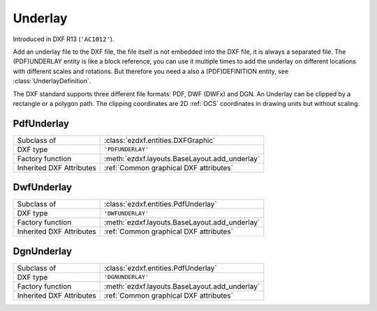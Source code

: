 Underlay
========

.. module:: ezdxf.entities

Introduced in DXF R13 (``'AC1012'``).

Add an underlay file to the DXF file, the file itself is not embedded into the DXF file, it is always a separated file.
The (PDF)UNDERLAY entity is like a block reference, you can use it multiple times to add the underlay on different
locations with different scales and rotations. But therefore you need a also a (PDF)DEFINITION entity, see
:class:`UnderlayDefinition`.

The DXF standard supports three different file formats: PDF, DWF (DWFx) and DGN. An Underlay can be clipped by a
rectangle or a polygon path. The clipping coordinates are 2D :ref:`OCS` coordinates in drawing units but
without scaling.

PdfUnderlay
-----------

======================== ==========================================
Subclass of              :class:`ezdxf.entities.DXFGraphic`
DXF type                 ``'PDFUNDERLAY'``
Factory function         :meth:`ezdxf.layouts.BaseLayout.add_underlay`
Inherited DXF Attributes :ref:`Common graphical DXF attributes`
======================== ==========================================

.. class:: PdfUnderlay

    .. attribute:: dxf.insert

        Insertion point, lower left corner of the image in :ref:`OCS`.

    .. attribute:: dxf.scale_x

        Scaling factor in x-direction (float)

    .. attribute:: dxf.scale_y

        Scaling factor in y-direction (float)

    .. attribute:: dxf.scale_z

        Scaling factor in z-direction (float)

    .. attribute:: dxf.rotation

        ccw rotation in degrees around the extrusion vector (float)

    .. attribute:: dxf.extrusion

        extrusion vector, default = ``(0, 0, 1)``

    .. attribute:: dxf.underlay_def

        Handle to the underlay definition entity, see :class:`UnderlayDefinition`

    .. attribute:: dxf.flags

        ============================== ======= ===========
        Underlay.dxf.flags             Value   Description
        ============================== ======= ===========
        UNDERLAY_CLIPPING              1       clipping is on/off
        UNDERLAY_ON                    2       underlay is on/off
        UNDERLAY_MONOCHROME            4       Monochrome
        UNDERLAY_ADJUST_FOR_BACKGROUND 8       Adjust for background
        ============================== ======= ===========

    .. attribute:: dxf.contrast

        Contrast value (``20`` - ``100``; default = ``100``)

    .. attribute:: dxf.fade

        Fade value (``0`` - ``80``; default = ``0``)


    .. attribute:: clipping

        ``True`` or ``False`` (read/write)

    .. attribute:: on

        ``True`` or ``False`` (read/write)

    .. attribute:: monochrome

        ``True`` or ``False`` (read/write)

    .. attribute:: adjust_for_background

        ``True`` or ``False`` (read/write)

    .. attribute:: scale

        Scaling ``(x, y, z)`` tuple (read/write)

    .. attribute:: boundary_path

        Boundary path as list of vertices (read/write).

        Two vertices describe a rectangle (lower left and upper right corner), more than 2 vertices
        is a polygon as clipping path.

    .. attribute:: underlay_def

        Associated (PDF)DEFINITION entity. see :class:`UnderlayDefinition`.

    .. automethod:: reset_boundary_path()


DwfUnderlay
-----------

======================== ==========================================
Subclass of              :class:`ezdxf.entities.PdfUnderlay`
DXF type                 ``'DWFUNDERLAY'``
Factory function         :meth:`ezdxf.layouts.BaseLayout.add_underlay`
Inherited DXF Attributes :ref:`Common graphical DXF attributes`
======================== ==========================================

.. class:: DwfUnderlay

DgnUnderlay
-----------

======================== ==========================================
Subclass of              :class:`ezdxf.entities.PdfUnderlay`
DXF type                 ``'DGNUNDERLAY'``
Factory function         :meth:`ezdxf.layouts.BaseLayout.add_underlay`
Inherited DXF Attributes :ref:`Common graphical DXF attributes`
======================== ==========================================

.. class:: DgnUnderlay
